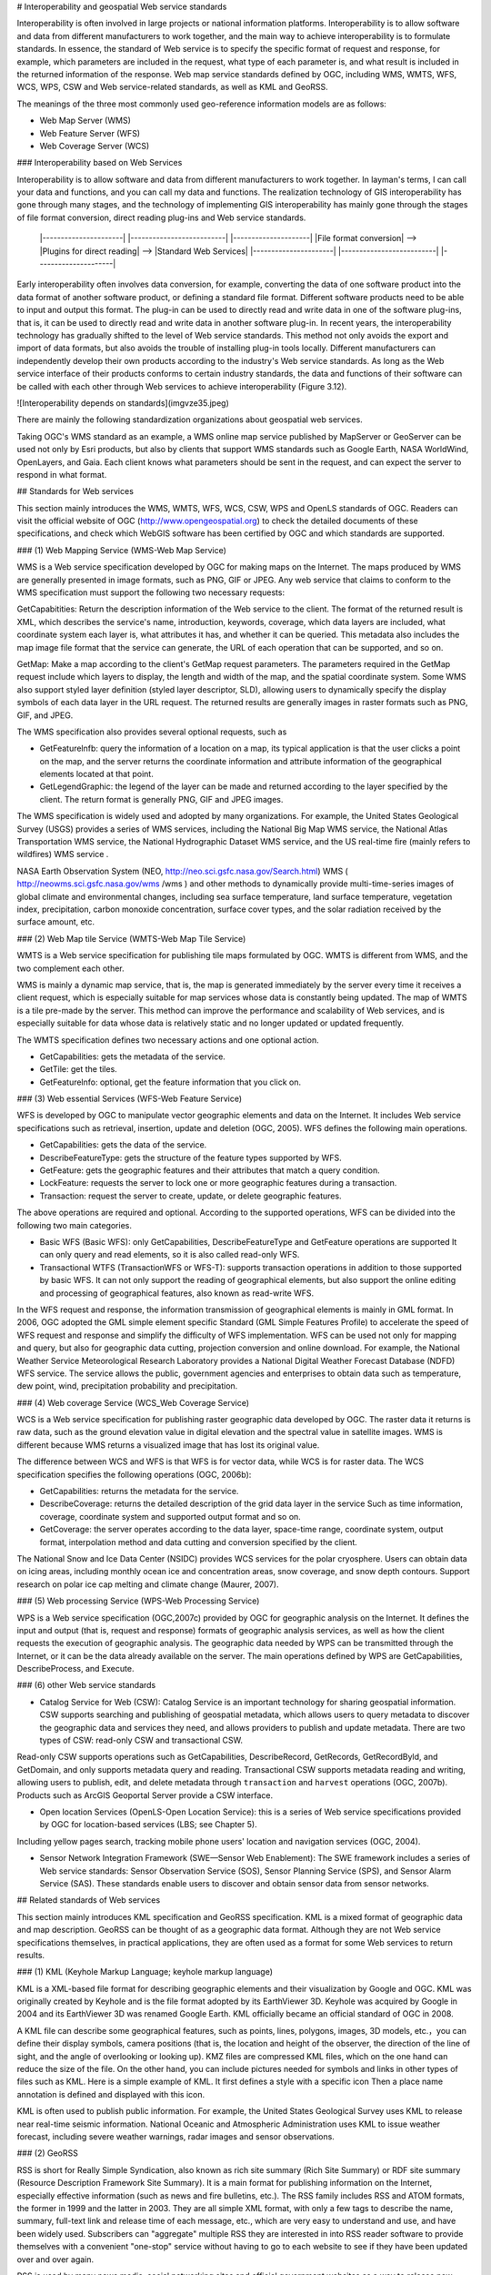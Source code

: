 .. Author: Bu Kun
.. Title: Geographic Web Service Standard

# Interoperability and geospatial Web service standards


Interoperability is often involved in large projects or national information platforms. Interoperability is to allow software and data from different manufacturers to work together, and the main way to achieve interoperability is to formulate standards. In essence, the standard of Web service is to specify the specific format of request and response, for example, which parameters are included in the request, what type of each parameter is, and what result is included in the returned information of the response. Web map service standards defined by OGC, including WMS, WMTS, WFS, WCS, WPS, CSW and Web service-related standards, as well as KML and GeoRSS.

The meanings of the three most commonly used geo-reference information models are as follows:

- Web Map Server (WMS)
- Web Feature Server (WFS)
- Web Coverage Server (WCS)


### Interoperability based on Web Services


Interoperability is to allow software and data from different manufacturers to work together. In layman's terms, I can call your data and functions, and you can call my data and functions. The realization technology of GIS interoperability has gone through many stages, and the technology of implementing GIS interoperability has mainly gone through the stages of file format conversion, direct reading plug-ins and Web service standards.

    |----------------------|     |--------------------------|     |---------------------|
    |File format conversion| --> |Plugins for direct reading| --> |Standard Web Services|
    |----------------------|     |--------------------------|     |---------------------|


Early interoperability often involves data conversion, for example, converting the data of one software product into the data format of another software product, or defining a standard file format. Different software products need to be able to input and output this format. The plug-in can be used to directly read and write data in one of the software plug-ins, that is, it can be used to directly read and write data in another software plug-in.
In recent years, the interoperability technology has gradually shifted to the level of Web service standards. This method not only avoids the export and import of data formats, but also avoids the trouble of installing plug-in tools locally. Different manufacturers can independently develop their own products according to the industry's Web service standards.
As long as the Web service interface of their products conforms to certain industry standards, the data and functions of their software can be called with each other through Web services to achieve interoperability (Figure 3.12).

![Interoperability depends on standards](imgvze35.jpeg)

There are mainly the following standardization organizations about geospatial web services.


Taking OGC's WMS standard as an example, a WMS online map service published by MapServer or GeoServer can be used not only by Esri products, but also by clients that support WMS standards such as Google Earth, NASA WorldWind, OpenLayers, and Gaia. Each client knows what parameters should be sent in the request, and can expect the server to respond in what format.


## Standards for Web services


This section mainly introduces the WMS, WMTS, WFS, WCS, CSW, WPS and OpenLS standards of OGC. Readers can visit the official website of OGC (http://www.opengeospatial.org) to check the detailed documents of these specifications, and check which WebGIS software has been certified by OGC and which standards are supported.

### (1) Web Mapping Service (WMS-Web Map Service)

WMS is a Web service specification developed by OGC for making maps on the Internet. The maps produced by WMS are generally presented in image formats, such as PNG, GIF or JPEG. Any web service that claims to conform to the WMS specification must support the following two necessary requests:

GetCapabitities: Return the description information of the Web service to the client. The format of the returned result is XML, which describes the service's name, introduction, keywords, coverage, which data layers are included, what coordinate system each layer is, what attributes it has, and whether it can be queried. This metadata also includes the map image file format that the service can generate, the URL of each operation that can be supported, and so on.

GetMap: Make a map according to the client's GetMap request parameters.
The parameters required in the GetMap request include which layers to display, the length and width of the map, and the spatial coordinate system.
Some WMS also support styled layer definition (styled layer descriptor, SLD), allowing users to dynamically specify the display symbols of each data layer in the URL request.
The returned results are generally images in raster formats such as PNG, GIF, and JPEG.

The WMS specification also provides several optional requests, such as

- GetFeaturelnfb: query the information of a location on a map, its typical application is that the user clicks a point on the map, and the server returns the coordinate information and attribute information of the geographical elements located at that point.

- GetLegendGraphic: the legend of the layer can be made and returned according to the layer specified by the client. The return format is generally PNG, GIF and JPEG images.

The WMS specification is widely used and adopted by many organizations. For example, the United States Geological Survey (USGS) provides a series of WMS services, including the National Big Map WMS service, the National Atlas Transportation WMS service, the National Hydrographic Dataset WMS service, and the US real-time fire (mainly refers to wildfires) WMS service .

NASA Earth Observation System (NEO, http://neo.sci.gsfc.nasa.gov/Search.html) WMS ( http://neowms.sci.gsfc.nasa.gov/wms /wms ) and other methods to dynamically provide multi-time-series images of global climate and environmental changes, including sea surface temperature, land surface temperature, vegetation index, precipitation, carbon monoxide concentration, surface cover types, and the solar radiation received by the surface amount, etc.


### (2) Web Map tile Service (WMTS-Web Map Tile Service)

WMTS is a Web service specification for publishing tile maps formulated by OGC. WMTS is different from WMS, and the two complement each other.

WMS is mainly a dynamic map service, that is, the map is generated immediately by the server every time it receives a client request, which is especially suitable for map services whose data is constantly being updated.
The map of WMTS is a tile pre-made by the server. This method can improve the performance and scalability of Web services, and is especially suitable for data whose data is relatively static and no longer updated or updated frequently.

The WMTS specification defines two necessary actions and one optional action.

- GetCapabilities: gets the metadata of the service.
- GetTile: get the tiles.
- GetFeaturelnfo: optional, get the feature information that you click on.

### (3) Web essential Services (WFS-Web Feature Service)

WFS is developed by OGC to manipulate vector geographic elements and data on the Internet.
It includes Web service specifications such as retrieval, insertion, update and deletion (OGC, 2005).
WFS defines the following main operations.

- GetCapabilities: gets the data of the service.
- DescribeFeatureType: gets the structure of the feature types supported by WFS.
- GetFeature: gets the geographic features and their attributes that match a query condition.
- LockFeature: requests the server to lock one or more geographic features during a transaction.
- Transaction: request the server to create, update, or delete geographic features.

The above operations are required and optional. According to the supported operations, WFS can be divided into the following two main categories.

- Basic WFS (Basic WFS): only GetCapabilities, DescribeFeatureType and GetFeature operations are supported
  It can only query and read elements, so it is also called read-only WFS.
- Transactional WTFS (TransactionWFS or WFS-T): supports transaction operations in addition to those supported by basic WFS.
  It can not only support the reading of geographical elements, but also support the online editing and processing of geographical features, also known as read-write WFS.

In the WFS request and response, the information transmission of geographical elements is mainly in GML format.
In 2006, OGC adopted the GML simple element specific Standard (GML Simple Features Profile) to accelerate the speed of WFS request and response and simplify the difficulty of WFS implementation.
WFS can be used not only for mapping and query, but also for geographic data cutting, projection conversion and online download.
For example, the National Weather Service Meteorological Research Laboratory provides a National Digital Weather Forecast Database (NDFD) WFS service.
The service allows the public, government agencies and enterprises to obtain data such as temperature, dew point, wind, precipitation probability and precipitation.

### (4) Web coverage Service (WCS_Web Coverage Service)

WCS is a Web service specification for publishing raster geographic data developed by OGC. The raster data it returns is raw data, such as the ground elevation value in digital elevation and the spectral value in satellite images. WMS is different because WMS returns a visualized image that has lost its original value.

The difference between WCS and WFS is that WFS is for vector data, while WCS is for raster data. The WCS specification specifies the following operations (OGC, 2006b):

- GetCapabilities: returns the metadata for the service.
- DescribeCoverage: returns the detailed description of the grid data layer in the service
  Such as time information, coverage, coordinate system and supported output format and so on.
- GetCoverage: the server operates according to the data layer, space-time range, coordinate system, output format, interpolation method and data cutting and conversion specified by the client.
  

The National Snow and Ice Data Center (NSIDC) provides WCS services for the polar cryosphere. Users can obtain data on icing areas, including monthly ocean ice and concentration areas, snow coverage, and snow depth contours. Support research on polar ice cap melting and climate change (Maurer, 2007).

### (5) Web processing Service (WPS-Web Processing Service)

WPS is a Web service specification (OGC,2007c) provided by OGC for geographic analysis on the Internet.
It defines the input and output (that is, request and response) formats of geographic analysis services, as well as how the client requests the execution of geographic analysis.
The geographic data needed by WPS can be transmitted through the Internet, or it can be the data already available on the server.
The main operations defined by WPS are GetCapabilities, DescribeProcess, and Execute.

### (6) other Web service standards

- Catalog Service for Web (CSW): Catalog Service is an important technology for sharing geospatial information. CSW supports searching and publishing of geospatial metadata, which allows users to query metadata to discover the geographic data and services they need, and allows providers to publish and update metadata. There are two types of CSW: read-only CSW and transactional CSW.
Read-only CSW supports operations such as GetCapabilities, DescribeRecord, GetRecords, GetRecordByld, and GetDomain, and only supports metadata query and reading.
Transactional CSW supports metadata reading and writing, allowing users to publish, edit, and delete metadata through ``transaction`` and ``harvest`` operations (OGC, 2007b). Products such as ArcGIS Geoportal Server provide a CSW interface.

- Open location Services (OpenLS-Open Location Service): this is a series of Web service specifications provided by OGC for location-based services (LBS; see Chapter 5).
Including yellow pages search, tracking mobile phone users' location and navigation services (OGC, 2004).

- Sensor Network Integration Framework (SWE—Sensor Web Enablement): The SWE framework includes a series of Web service standards: Sensor Observation Service (SOS), Sensor Planning Service (SPS), and Sensor Alarm Service (SAS). These standards enable users to discover and obtain sensor data from sensor networks.

## Related standards of Web services

This section mainly introduces KML specification and GeoRSS specification. KML is a mixed format of geographic data and map description.
GeoRSS can be thought of as a geographic data format.
Although they are not Web service specifications themselves, in practical applications, they are often used as a format for some Web services to return results.


### (1) KML (Keyhole Markup Language; keyhole markup language)

KML is a XML-based file format for describing geographic elements and their visualization by Google and OGC.
KML was originally created by Keyhole and is the file format adopted by its EarthViewer 3D.
Keyhole was acquired by Google in 2004 and its EarthViewer 3D was renamed Google Earth.
KML officially became an official standard of OGC in 2008.

A KML file can describe some geographical features, such as points, lines, polygons, images, 3D models, etc.，you can define their display symbols, camera positions (that is, the location and height of the observer, the direction of the line of sight, and the angle of overlooking or looking up).
KMZ files are compressed KML files, which on the one hand can reduce the size of the file.
On the other hand, you can include pictures needed for symbols and links in other types of files such as KML.
Here is a simple example of KML. It first defines a style with a specific icon
Then a place name annotation is defined and displayed with this icon.

KML is often used to publish public information. For example, the United States Geological Survey uses KML to release near real-time seismic information.
National Oceanic and Atmospheric Administration uses KML to issue weather forecast, including severe weather warnings, radar images and sensor observations.


### (2) GeoRSS

RSS is short for Really Simple Syndication, also known as rich site summary (Rich Site Summary) or RDF site summary (Resource Description Framework Site Summary).
It is a main format for publishing information on the Internet, especially effective information (such as news and fire bulletins, etc.).
The RSS family includes RSS and ATOM formats, the former in 1999 and the latter in 2003.
They are all simple XML format, with only a few tags to describe the name, summary, full-text link and release time of each message, etc., which are very easy to understand and use, and have been widely used.
Subscribers can "aggregate" multiple RSS they are interested in into RSS reader software to provide themselves with a convenient "one-stop" service without having to go to each website to see if they have been updated over and over again.

RSS is used by many news media, social networking sites and official government websites as a way to release new news.
For example, CNN, the New York Times, Reuters, Science magazine, Twitter (a Weibo site in the United States) and Y0uTube (a famous video site) all use this technology to publish information in a timely manner.
The World Health Organization (WHO) publishes the latest epidemics and infectious diseases in RSS format (http://twitter.com/statuses/user Murtimeline 14499829.RSS):
The U.S. government posted thousands of RSS; using RSS on its e-government portal (http://USA.gov), and the Federal Emergency Management Agency released news and pictures related to emergencies.
The U. S. Census Bureau releases news such as current demographics; the Centers for Disease Control and Prevention releases the latest reports on disease morbidity and mortality.

![The US government publishes thousands of RSS on its e-government portal (http://USA.gov)](imgvze39.jpeg) 

With the popularity of RSS, people want to see not only what happened, but also where it happened.
GeoRSS is a standard (OGC,2006c) for adding location information to RSS and other XML.
GeoRSS has three formats: W3C Geo, OGC GeoRSS-Simple, and GeoRSS-GMLO

- W3C Geo: only point features can be described, using WGS 84 latitude and longitude coordinates. Although this standard is still in use, it is already an outdated standard and is not recommended.
- OGC GeoRSS-Simple: ability to describe basic geometry (including points, lines, rectangles, and polygons) and their attributes (including feature types, feature names, relational labels, elevations, and radii). Worthy of the name, the design of GeoRSS-Simple is simple and clear, and its coordinate reference system is usually WGS 84 longitude and latitude.
- OGC GeoRSS-GML: supports more geographic features than GeoRSS-Simple. If the coordinate reference system is not specified, its coordinates default to WGS84 latitude and longitude, but this specification allows other coordinate systems to be defined and adopted.

Through the extension of RSS, GeoRSS has become a concise format for requesting, sharing and integrating geographic information on Web.
GeoRSS is also widely used in Mashup applications. Here are some examples of GeoRSS applications.

- Twitter provides near-real-time "who said what and where" GeoRSS information, allowing users to display these Weibo content on a map.
- Flickr online albums provide a REST interface that returns photo information for a given area in GeoRSS format. For example, http://api. Flickr. Com/services/feeds/geo/United + States/Califomia/Hollywoocl this URL can return the photo information of Holima area in the United States.
- The Global disaster Alert and Coordination system (http://www.gdacs.org) provides a near-real-time GeoRSS source for timely reporting of ongoing natural disasters around the world, such as earthquakes, tropical hurricanes and floods.
- USGS broadcasts earthquake information in GeoRSS format, among them, seismic data are updated every few minutes in California and every half an hour in other parts of the world.
- GloballncidentMap.com provides a range of real-time GeoRSS content including child abduction alerts, hazmat status, terrorism and other threats.


GloballncidentMap.com provides a series of events related to public safety and terrorist threats in GeoRSS format, and this example uses ArcGISViewer for Flex to show these events and their location.
(note: because there are too many sources of information, it is inconvenient to obtain permission. This picture is an imitation; thanks: TmnsitSecurityReport.com and the National Park Service)
    
![GloballncidentMap.com provides a collection of events on public safety and terrorist threats in GeoRSS format](imgvze40.jpeg)


### Challenges faced by standardization bodies


GIS product and application developers want standards to be simple and easy to use, but standardization bodies often need to consider a variety of situations, so that the standards developed are more inclusive, but often lead to standards that are too complex to be adopted.
OGC's Sam Bacharach (2006) used the following metaphor to explain the need to simplify the GML (Geographic markup language) standard:
"have you ever noticed how children use 64-color crayons? Some children can paint by checking out red, blue, green, yellow, black and other colors.
These colors are simple and easy to use, although not many, but they have provided a solution to the problem to depict a picture of a puppy playing in a backyard swimming pool. "

This metaphor explains not only the importance of simplifying GML, but also the challenge faced by standardizing bodies, namely, how to strike a balance between simplicity, ease of use, and completeness and comprehensiveness.

In addition, the industry hopes that standardization bodies can formulate standards as soon as possible for adoption by the industry.
The standardization body has its own careful work flow, from setting direction, inviting proposals, project team or members to submitting drafts to members' review, revision and voting, it takes a certain amount of time to develop a standard.
This often leads to the lag of standards. By the time the standard is released, different manufacturers have developed their own solutions, which are not compatible with the standard, and these manufacturers need to invest extra people.
Make some changes to the product or write some transfer programs to achieve support for standards.

The importance of standards is unquestionable, especially in government project bidding projects, the bidding products are often required to support international standards to achieve openness and scalability of the system. The OGC website lists certified product manufacturers, software names, names and versions of supported OGC standards (see ``http://www.opengeospatial.org/resource/products/compliant``).

## Optimization of Web Services


This section describes how to improve the quality of service (quality of service,QoS) of Web. The quality of service mainly includes the following important indicators.

- Performance: describes the response efficiency of the system, usually measured by response time
- Scalability: describes whether the system can maintain high performance with an increase in the number of users, usually measured by the number of users it can support at the same time
- Availability: describes how accessible and operable a system is, usually as a percentage of the system's elapsed time.
The availability of a system is ``99.99%`` Then the system can only have a maximum of 9 seconds of downtime per day (including accidental downtime caused by failure and artificial downtime required for system maintenance)
- Security: describes the confidentiality and defense capabilities of the system.

### Preprocessing (caching)

Preprocessing, also known as caching, means that the system generates maps in advance or performs other tasks, and stores the results for later use, instead of generating maps or performing tasks in real time when the system is running and receiving user requests.

As shown in the figure, if there is a cache, the Web server can quickly retrieve the results from the cache, without the need to read data from the database, and complete the mapping and other processing in real time. Cache reduces the burden of GIS server and database server, and is an effective way to improve the quality of WebGIS services.

The Web server can quickly find the results from the cache and respond to user requests quickly, thus reducing the pressure on the GIS server and database, and improving the quality of service caching technology is mainly used to generate maps.

![Web access map slices](imgvze41.png)


Map cache, also known as map tiles or slices, is scheduled to generate a series of map slices (or tiles) according to a series of scales for quick display.

![Map slicing](imgvze42.png)


The main reasons for making map caching are:

- Improve the performance, scalability and availability of the system: caching reduces the burden on the server, and users can get a quick response, thus saving users time.
- Improve the quality of mapping: advanced symbols and complex layers can be used to produce high-quality maps.
- Industry convention: caching is widely used in the current Web map application, which has become a common practice in the industry.
  It also changes users' expectations of WebGIS, and they expect all WebGIS to provide a better user experience such as caching.

Before creating a cache, some planning needs to be done, for example, which coordinate system to use and which tiling scheme to adopt. The tile scheme includes scale level, scale of each level, tile size (eg 256px x 256px), tile start coordinates, tile area and image format (eg JPEG, PNG 8, PNG 24 or PNG 32) .

If your map will be used with ArcGIS Online, Google Maps or Microsoft Bing Maps, then your map should be in the same coordinate system as them, i.e. WGS 84 Web Mercator, and your tile scheme should match them match.

The creation of the cache may take a long time to complete, depending on the complexity of the map and the tile scheme, especially the scale series and the size of the scale. The layers with the largest scale generally occupy most of the time for creating the cache.

Caching is best for maps that change infrequently, such as street maps, imagery maps, topographic maps, and other underlying basemaps. If your data changes frequently, you can regularly update the cache to ensure the tile's current status, or you can use the dynamic map method without tiles.


### Optimization of algorithm and system


WebGIS should carefully consider software algorithms and the optimization of software and hardware systems to achieve the best performance.
Each GIS task has many different implementation methods. Discovering and adopting the optimal algorithm can greatly improve the performance of the system.
For example, when map caching is not feasible or not the optimal solution, it is necessary to draw a map dynamically, but it is generally slow to generate a map dynamically.
GIS database debugging is also an important part of WebGIS.

Some basic techniques include unifying geographic data into desired projections (eg Web Mercator); creating indexes, including spatial and attribute indexes;
Maintain efficient tablespaces; clean up fragmentation of tablespaces and server drives; preload indexes and even data into memory;
Update database statistics in a timely manner (so that the database can choose the best execution path when executing queries).
The configuration plan of the system needs to consider how many users there are, how many people may be using the system at the same time, what they are doing with the system, how big the data volume of the system is, how the data volume will grow in the future, the response speed and availability required by the project How much is enough software and hardware to configure based on these factors.

### Failover and load balancing


Failover and load balancing are two deployment methods to improve system reliability and availability through redundant configuration.
Failover means that when a server fails or needs maintenance, the system can automatically or manually redirect the Web user's request to another server.
Load balancing is assigning user requests to two or more servers, allowing multiple servers to share the work of the system.
Large WebGIS systems should consider failover and load balancing.
The site uses a Web gateway to accept incoming requests and distribute these requests to multiple GIS servers to achieve load balancing.
If a GIS server computer becomes unavailable, the Web gateway can assign requests to the remaining GIS servers, creating a "high availability" architecture.

### Reduce the pressure on Internet bandwidth


The Web service receives the client's request and returns the result to the client. The data transmission between the two, especially the transmission of geographic data, often requires considerable Internet bandwidth; otherwise, the quality of the Web service will be affected. The following methods can reduce the pressure on Internet bandwidth, which can improve the quality of web services.

- Take advantage of the browser-side cache: the browser-side cache is different from the server-side cache. The server-side cache is mainly used to generate map tiles or other results in advance.
The browser-side cache mainly refers to those content that has been downloaded to the browser, do not download again.
The cache content on the browser side is often identified by URL, so the REST-style Web service makes it easy for the system to make full use of the cache on the browser side to improve the performance of the system.
- Use HTTP compression: enable the compression option of the web server, compress the request and result of the web service, and then transmit it, which can reduce the amount of data transmission by 50% and improve the transmission efficiency of the system.
- Choose the appropriate data format: for example, in many cases, JS0N and AMF are lighter than XML and easier to transmit than XML.

### Security Protection of Web Service


Many geographic Web services are public and free, but the Web services released by some enterprises and government agencies may contain content that involves the company's secrets, customer privacy or charges, and these Web services need to be protected. Here are some basic techniques for securing web services.

- Use of private network and virtual private network: In this solution, the Web service and its users are co-located in the internal network of a certain unit, and are isolated from the external network through firewalls and other methods, so that external network users cannot access. A Virtual Private Network (VPN) creates a secure tunnel on the Internet. Through the VPN, even if the client is not in the office of the unit, still can log in to the intranet and use the web services on the intranet.
- Authentication: Secure web services with user roles and permissions. User identities can be managed using Lightweight Directory Access Protocol (LDAP), Windows Active Directory, etc.
- Security token (token):-A token is an encrypted string that contains encrypted authorization information. Tokens are obtained through application or when the user logs in.
- Secure Hypertext transfer Protocol (HTTPS): HTTPS encrypts data transferred between Web services and customers to prevent information from being intercepted and tampered with.
-  Reverse proxy: use a proxy server to accept connection requests on the Internet, then forward the request to the server on the internal network, and return the result obtained from the server to the client. In this way, the proxy server can hide the GIS server in the intranet, providing a barrier between the GIS server and possible malicious attacks, providing a layer of protection.

![Geospatial Web service protection](./imgvze43.png)

Web service technology is an important progress in distributed computing and GIS, and it is the core of modern WebGIS.
Geospatial Web Services are the driving force behind the transformation of GIS applications from closed systems to open, loosely coupled architectures.
It is an important form of building components of geo-converged applications and providing services for cloud GIS.
It is the foundation of the next generation spatial data infrastructure and provides a collaborative way based on geographic information.
Governments and enterprises can provide their data and functions as Web services and build an ecosystem of Web services.
On this basis, a large number of applications with new value can be conceived.
This form of mutual cooperation can maximize the social benefits of investment in the field of geospatial.
